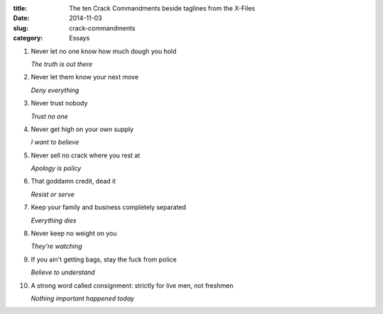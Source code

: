:title:  The ten Crack Commandments beside taglines from the X-Files
:date:   2014-11-03
:slug: crack-commandments
:category: Essays

1. Never let no one know how much dough you hold

   *The truth is out there*

2. Never let them know your next move

   *Deny everything*

3. Never trust nobody

   *Trust no one*

4. Never get high on your own supply

   *I want to believe*

5. Never sell no crack where you rest at

   *Apology is policy*

6. That goddamn credit, dead it

   *Resist or serve*

7. Keep your family and business completely separated

   *Everything dies*

8. Never keep no weight on you

   *They're watching*

9. If you ain't getting bags, stay the fuck from police

   *Believe to understand*

10. A strong word called consignment: strictly for live men, not
    freshmen

    *Nothing important happened today*
